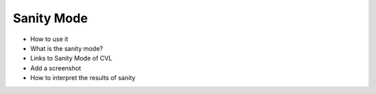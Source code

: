 Sanity Mode
=================================

* How to use it
* What is the sanity mode?
* Links to Sanity Mode of CVL
* Add a screenshot
* How to interpret the results of sanity

